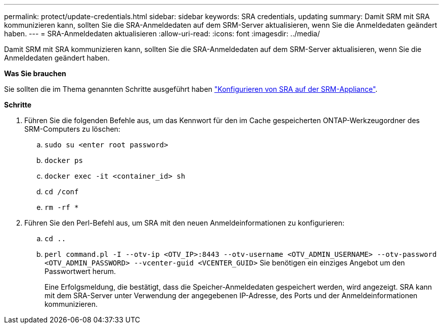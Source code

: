 ---
permalink: protect/update-credentials.html 
sidebar: sidebar 
keywords: SRA credentials, updating 
summary: Damit SRM mit SRA kommunizieren kann, sollten Sie die SRA-Anmeldedaten auf dem SRM-Server aktualisieren, wenn Sie die Anmeldedaten geändert haben. 
---
= SRA-Anmeldedaten aktualisieren
:allow-uri-read: 
:icons: font
:imagesdir: ../media/


[role="lead"]
Damit SRM mit SRA kommunizieren kann, sollten Sie die SRA-Anmeldedaten auf dem SRM-Server aktualisieren, wenn Sie die Anmeldedaten geändert haben.

*Was Sie brauchen*

Sie sollten die im Thema genannten Schritte ausgeführt haben link:../protect/configure-on-srm-appliance.html["Konfigurieren von SRA auf der SRM-Appliance"].

*Schritte*

. Führen Sie die folgenden Befehle aus, um das Kennwort für den im Cache gespeicherten ONTAP-Werkzeugordner des SRM-Computers zu löschen:
+
.. `sudo su <enter root password>`
.. `docker ps`
.. `docker exec -it <container_id> sh`
.. `cd /conf`
.. `rm -rf *`


. Führen Sie den Perl-Befehl aus, um SRA mit den neuen Anmeldeinformationen zu konfigurieren:
+
.. `cd ..`
.. `perl command.pl -I --otv-ip <OTV_IP>:8443 --otv-username <OTV_ADMIN_USERNAME> --otv-password <OTV_ADMIN_PASSWORD> --vcenter-guid <VCENTER_GUID>` Sie benötigen ein einziges Angebot um den Passwortwert herum.
+
Eine Erfolgsmeldung, die bestätigt, dass die Speicher-Anmeldedaten gespeichert werden, wird angezeigt. SRA kann mit dem SRA-Server unter Verwendung der angegebenen IP-Adresse, des Ports und der Anmeldeinformationen kommunizieren.




